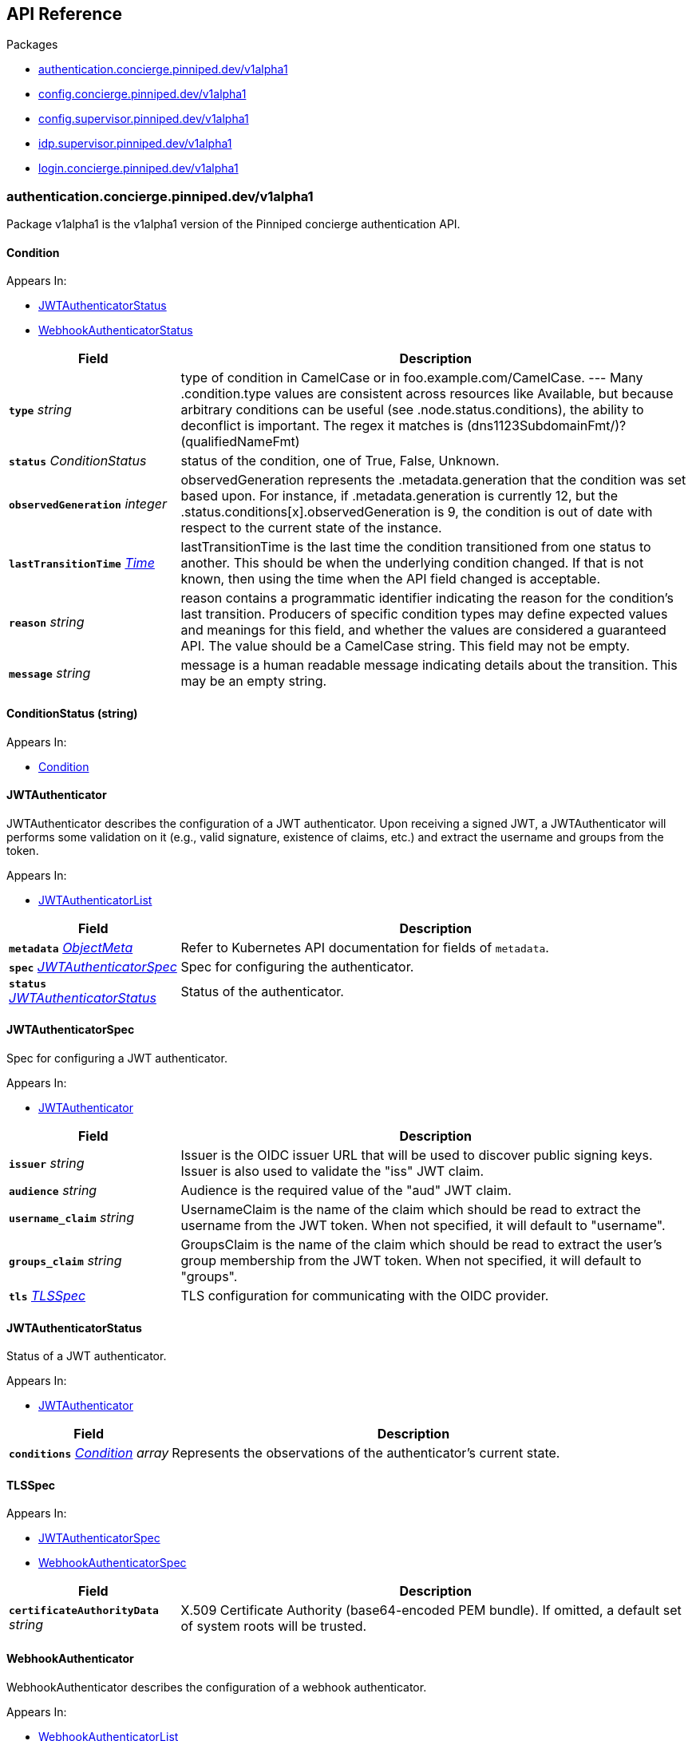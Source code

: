 // Generated documentation. Please do not edit.
:anchor_prefix: k8s-api

[id="{p}-api-reference"]
== API Reference

.Packages
- xref:{anchor_prefix}-authentication-concierge-pinniped-dev-v1alpha1[$$authentication.concierge.pinniped.dev/v1alpha1$$]
- xref:{anchor_prefix}-config-concierge-pinniped-dev-v1alpha1[$$config.concierge.pinniped.dev/v1alpha1$$]
- xref:{anchor_prefix}-config-supervisor-pinniped-dev-v1alpha1[$$config.supervisor.pinniped.dev/v1alpha1$$]
- xref:{anchor_prefix}-idp-supervisor-pinniped-dev-v1alpha1[$$idp.supervisor.pinniped.dev/v1alpha1$$]
- xref:{anchor_prefix}-login-concierge-pinniped-dev-v1alpha1[$$login.concierge.pinniped.dev/v1alpha1$$]


[id="{anchor_prefix}-authentication-concierge-pinniped-dev-v1alpha1"]
=== authentication.concierge.pinniped.dev/v1alpha1

Package v1alpha1 is the v1alpha1 version of the Pinniped concierge authentication API.



[id="{anchor_prefix}-go-pinniped-dev-generated-1-18-apis-concierge-authentication-v1alpha1-condition"]
==== Condition 



.Appears In:
****
- xref:{anchor_prefix}-go-pinniped-dev-generated-1-18-apis-concierge-authentication-v1alpha1-jwtauthenticatorstatus[$$JWTAuthenticatorStatus$$]
- xref:{anchor_prefix}-go-pinniped-dev-generated-1-18-apis-concierge-authentication-v1alpha1-webhookauthenticatorstatus[$$WebhookAuthenticatorStatus$$]
****

[cols="25a,75a", options="header"]
|===
| Field | Description
| *`type`* __string__ | type of condition in CamelCase or in foo.example.com/CamelCase. --- Many .condition.type values are consistent across resources like Available, but because arbitrary conditions can be useful (see .node.status.conditions), the ability to deconflict is important. The regex it matches is (dns1123SubdomainFmt/)?(qualifiedNameFmt)
| *`status`* __ConditionStatus__ | status of the condition, one of True, False, Unknown.
| *`observedGeneration`* __integer__ | observedGeneration represents the .metadata.generation that the condition was set based upon. For instance, if .metadata.generation is currently 12, but the .status.conditions[x].observedGeneration is 9, the condition is out of date with respect to the current state of the instance.
| *`lastTransitionTime`* __link:https://kubernetes.io/docs/reference/generated/kubernetes-api/v1.18/#time-v1-meta[$$Time$$]__ | lastTransitionTime is the last time the condition transitioned from one status to another. This should be when the underlying condition changed.  If that is not known, then using the time when the API field changed is acceptable.
| *`reason`* __string__ | reason contains a programmatic identifier indicating the reason for the condition's last transition. Producers of specific condition types may define expected values and meanings for this field, and whether the values are considered a guaranteed API. The value should be a CamelCase string. This field may not be empty.
| *`message`* __string__ | message is a human readable message indicating details about the transition. This may be an empty string.
|===


[id="{anchor_prefix}-go-pinniped-dev-generated-1-18-apis-concierge-authentication-v1alpha1-conditionstatus"]
==== ConditionStatus (string) 



.Appears In:
****
- xref:{anchor_prefix}-go-pinniped-dev-generated-1-18-apis-concierge-authentication-v1alpha1-condition[$$Condition$$]
****



[id="{anchor_prefix}-go-pinniped-dev-generated-1-18-apis-concierge-authentication-v1alpha1-jwtauthenticator"]
==== JWTAuthenticator 

JWTAuthenticator describes the configuration of a JWT authenticator. 
 Upon receiving a signed JWT, a JWTAuthenticator will performs some validation on it (e.g., valid signature, existence of claims, etc.) and extract the username and groups from the token.

.Appears In:
****
- xref:{anchor_prefix}-go-pinniped-dev-generated-1-18-apis-concierge-authentication-v1alpha1-jwtauthenticatorlist[$$JWTAuthenticatorList$$]
****

[cols="25a,75a", options="header"]
|===
| Field | Description
| *`metadata`* __link:https://kubernetes.io/docs/reference/generated/kubernetes-api/v1.18/#objectmeta-v1-meta[$$ObjectMeta$$]__ | Refer to Kubernetes API documentation for fields of `metadata`.

| *`spec`* __xref:{anchor_prefix}-go-pinniped-dev-generated-1-18-apis-concierge-authentication-v1alpha1-jwtauthenticatorspec[$$JWTAuthenticatorSpec$$]__ | Spec for configuring the authenticator.
| *`status`* __xref:{anchor_prefix}-go-pinniped-dev-generated-1-18-apis-concierge-authentication-v1alpha1-jwtauthenticatorstatus[$$JWTAuthenticatorStatus$$]__ | Status of the authenticator.
|===




[id="{anchor_prefix}-go-pinniped-dev-generated-1-18-apis-concierge-authentication-v1alpha1-jwtauthenticatorspec"]
==== JWTAuthenticatorSpec 

Spec for configuring a JWT authenticator.

.Appears In:
****
- xref:{anchor_prefix}-go-pinniped-dev-generated-1-18-apis-concierge-authentication-v1alpha1-jwtauthenticator[$$JWTAuthenticator$$]
****

[cols="25a,75a", options="header"]
|===
| Field | Description
| *`issuer`* __string__ | Issuer is the OIDC issuer URL that will be used to discover public signing keys. Issuer is also used to validate the "iss" JWT claim.
| *`audience`* __string__ | Audience is the required value of the "aud" JWT claim.
| *`username_claim`* __string__ | UsernameClaim is the name of the claim which should be read to extract the username from the JWT token. When not specified, it will default to "username".
| *`groups_claim`* __string__ | GroupsClaim is the name of the claim which should be read to extract the user's group membership from the JWT token. When not specified, it will default to "groups".
| *`tls`* __xref:{anchor_prefix}-go-pinniped-dev-generated-1-18-apis-concierge-authentication-v1alpha1-tlsspec[$$TLSSpec$$]__ | TLS configuration for communicating with the OIDC provider.
|===


[id="{anchor_prefix}-go-pinniped-dev-generated-1-18-apis-concierge-authentication-v1alpha1-jwtauthenticatorstatus"]
==== JWTAuthenticatorStatus 

Status of a JWT authenticator.

.Appears In:
****
- xref:{anchor_prefix}-go-pinniped-dev-generated-1-18-apis-concierge-authentication-v1alpha1-jwtauthenticator[$$JWTAuthenticator$$]
****

[cols="25a,75a", options="header"]
|===
| Field | Description
| *`conditions`* __xref:{anchor_prefix}-go-pinniped-dev-generated-1-18-apis-concierge-authentication-v1alpha1-condition[$$Condition$$] array__ | Represents the observations of the authenticator's current state.
|===


[id="{anchor_prefix}-go-pinniped-dev-generated-1-18-apis-concierge-authentication-v1alpha1-tlsspec"]
==== TLSSpec 



.Appears In:
****
- xref:{anchor_prefix}-go-pinniped-dev-generated-1-18-apis-concierge-authentication-v1alpha1-jwtauthenticatorspec[$$JWTAuthenticatorSpec$$]
- xref:{anchor_prefix}-go-pinniped-dev-generated-1-18-apis-concierge-authentication-v1alpha1-webhookauthenticatorspec[$$WebhookAuthenticatorSpec$$]
****

[cols="25a,75a", options="header"]
|===
| Field | Description
| *`certificateAuthorityData`* __string__ | X.509 Certificate Authority (base64-encoded PEM bundle). If omitted, a default set of system roots will be trusted.
|===


[id="{anchor_prefix}-go-pinniped-dev-generated-1-18-apis-concierge-authentication-v1alpha1-webhookauthenticator"]
==== WebhookAuthenticator 

WebhookAuthenticator describes the configuration of a webhook authenticator.

.Appears In:
****
- xref:{anchor_prefix}-go-pinniped-dev-generated-1-18-apis-concierge-authentication-v1alpha1-webhookauthenticatorlist[$$WebhookAuthenticatorList$$]
****

[cols="25a,75a", options="header"]
|===
| Field | Description
| *`metadata`* __link:https://kubernetes.io/docs/reference/generated/kubernetes-api/v1.18/#objectmeta-v1-meta[$$ObjectMeta$$]__ | Refer to Kubernetes API documentation for fields of `metadata`.

| *`spec`* __xref:{anchor_prefix}-go-pinniped-dev-generated-1-18-apis-concierge-authentication-v1alpha1-webhookauthenticatorspec[$$WebhookAuthenticatorSpec$$]__ | Spec for configuring the authenticator.
| *`status`* __xref:{anchor_prefix}-go-pinniped-dev-generated-1-18-apis-concierge-authentication-v1alpha1-webhookauthenticatorstatus[$$WebhookAuthenticatorStatus$$]__ | Status of the authenticator.
|===




[id="{anchor_prefix}-go-pinniped-dev-generated-1-18-apis-concierge-authentication-v1alpha1-webhookauthenticatorspec"]
==== WebhookAuthenticatorSpec 

Spec for configuring a webhook authenticator.

.Appears In:
****
- xref:{anchor_prefix}-go-pinniped-dev-generated-1-18-apis-concierge-authentication-v1alpha1-webhookauthenticator[$$WebhookAuthenticator$$]
****

[cols="25a,75a", options="header"]
|===
| Field | Description
| *`endpoint`* __string__ | Webhook server endpoint URL.
| *`tls`* __xref:{anchor_prefix}-go-pinniped-dev-generated-1-18-apis-concierge-authentication-v1alpha1-tlsspec[$$TLSSpec$$]__ | TLS configuration.
|===


[id="{anchor_prefix}-go-pinniped-dev-generated-1-18-apis-concierge-authentication-v1alpha1-webhookauthenticatorstatus"]
==== WebhookAuthenticatorStatus 

Status of a webhook authenticator.

.Appears In:
****
- xref:{anchor_prefix}-go-pinniped-dev-generated-1-18-apis-concierge-authentication-v1alpha1-webhookauthenticator[$$WebhookAuthenticator$$]
****

[cols="25a,75a", options="header"]
|===
| Field | Description
| *`conditions`* __xref:{anchor_prefix}-go-pinniped-dev-generated-1-18-apis-concierge-authentication-v1alpha1-condition[$$Condition$$] array__ | Represents the observations of the authenticator's current state.
|===



[id="{anchor_prefix}-config-concierge-pinniped-dev-v1alpha1"]
=== config.concierge.pinniped.dev/v1alpha1

Package v1alpha1 is the v1alpha1 version of the Pinniped concierge configuration API.



[id="{anchor_prefix}-go-pinniped-dev-generated-1-18-apis-concierge-config-v1alpha1-credentialissuer"]
==== CredentialIssuer 

Describes the configuration status of a Pinniped credential issuer.

.Appears In:
****
- xref:{anchor_prefix}-go-pinniped-dev-generated-1-18-apis-concierge-config-v1alpha1-credentialissuerlist[$$CredentialIssuerList$$]
****

[cols="25a,75a", options="header"]
|===
| Field | Description
| *`metadata`* __link:https://kubernetes.io/docs/reference/generated/kubernetes-api/v1.18/#objectmeta-v1-meta[$$ObjectMeta$$]__ | Refer to Kubernetes API documentation for fields of `metadata`.

| *`status`* __xref:{anchor_prefix}-go-pinniped-dev-generated-1-18-apis-concierge-config-v1alpha1-credentialissuerstatus[$$CredentialIssuerStatus$$]__ | Status of the credential issuer.
|===


[id="{anchor_prefix}-go-pinniped-dev-generated-1-18-apis-concierge-config-v1alpha1-credentialissuerkubeconfiginfo"]
==== CredentialIssuerKubeConfigInfo 



.Appears In:
****
- xref:{anchor_prefix}-go-pinniped-dev-generated-1-18-apis-concierge-config-v1alpha1-credentialissuerstatus[$$CredentialIssuerStatus$$]
****

[cols="25a,75a", options="header"]
|===
| Field | Description
| *`server`* __string__ | The K8s API server URL.
| *`certificateAuthorityData`* __string__ | The K8s API server CA bundle.
|===




[id="{anchor_prefix}-go-pinniped-dev-generated-1-18-apis-concierge-config-v1alpha1-credentialissuerstatus"]
==== CredentialIssuerStatus 

Status of a credential issuer.

.Appears In:
****
- xref:{anchor_prefix}-go-pinniped-dev-generated-1-18-apis-concierge-config-v1alpha1-credentialissuer[$$CredentialIssuer$$]
****

[cols="25a,75a", options="header"]
|===
| Field | Description
| *`strategies`* __xref:{anchor_prefix}-go-pinniped-dev-generated-1-18-apis-concierge-config-v1alpha1-credentialissuerstrategy[$$CredentialIssuerStrategy$$] array__ | List of integration strategies that were attempted by Pinniped.
| *`kubeConfigInfo`* __xref:{anchor_prefix}-go-pinniped-dev-generated-1-18-apis-concierge-config-v1alpha1-credentialissuerkubeconfiginfo[$$CredentialIssuerKubeConfigInfo$$]__ | Information needed to form a valid Pinniped-based kubeconfig using this credential issuer.
|===


[id="{anchor_prefix}-go-pinniped-dev-generated-1-18-apis-concierge-config-v1alpha1-credentialissuerstrategy"]
==== CredentialIssuerStrategy 



.Appears In:
****
- xref:{anchor_prefix}-go-pinniped-dev-generated-1-18-apis-concierge-config-v1alpha1-credentialissuerstatus[$$CredentialIssuerStatus$$]
****

[cols="25a,75a", options="header"]
|===
| Field | Description
| *`type`* __StrategyType__ | Type of integration attempted.
| *`status`* __StrategyStatus__ | Status of the attempted integration strategy.
| *`reason`* __StrategyReason__ | Reason for the current status.
| *`message`* __string__ | Human-readable description of the current status.
| *`lastUpdateTime`* __link:https://kubernetes.io/docs/reference/generated/kubernetes-api/v1.18/#time-v1-meta[$$Time$$]__ | When the status was last checked.
|===



[id="{anchor_prefix}-config-supervisor-pinniped-dev-v1alpha1"]
=== config.supervisor.pinniped.dev/v1alpha1

Package v1alpha1 is the v1alpha1 version of the Pinniped supervisor configuration API.



[id="{anchor_prefix}-go-pinniped-dev-generated-1-18-apis-supervisor-config-v1alpha1-oidcprovider"]
==== OIDCProvider 

OIDCProvider describes the configuration of an OIDC provider.

.Appears In:
****
- xref:{anchor_prefix}-go-pinniped-dev-generated-1-18-apis-supervisor-config-v1alpha1-oidcproviderlist[$$OIDCProviderList$$]
****

[cols="25a,75a", options="header"]
|===
| Field | Description
| *`metadata`* __link:https://kubernetes.io/docs/reference/generated/kubernetes-api/v1.18/#objectmeta-v1-meta[$$ObjectMeta$$]__ | Refer to Kubernetes API documentation for fields of `metadata`.

| *`spec`* __xref:{anchor_prefix}-go-pinniped-dev-generated-1-18-apis-supervisor-config-v1alpha1-oidcproviderspec[$$OIDCProviderSpec$$]__ | Spec of the OIDC provider.
| *`status`* __xref:{anchor_prefix}-go-pinniped-dev-generated-1-18-apis-supervisor-config-v1alpha1-oidcproviderstatus[$$OIDCProviderStatus$$]__ | Status of the OIDC provider.
|===




[id="{anchor_prefix}-go-pinniped-dev-generated-1-18-apis-supervisor-config-v1alpha1-oidcproviderspec"]
==== OIDCProviderSpec 

OIDCProviderSpec is a struct that describes an OIDC Provider.

.Appears In:
****
- xref:{anchor_prefix}-go-pinniped-dev-generated-1-18-apis-supervisor-config-v1alpha1-oidcprovider[$$OIDCProvider$$]
****

[cols="25a,75a", options="header"]
|===
| Field | Description
| *`issuer`* __string__ | Issuer is the OIDC Provider's issuer, per the OIDC Discovery Metadata document, as well as the identifier that it will use for the iss claim in issued JWTs. This field will also be used as the base URL for any endpoints used by the OIDC Provider (e.g., if your issuer is https://example.com/foo, then your authorization endpoint will look like https://example.com/foo/some/path/to/auth/endpoint). 
 See https://openid.net/specs/openid-connect-discovery-1_0.html#rfc.section.3 for more information.
| *`tls`* __xref:{anchor_prefix}-go-pinniped-dev-generated-1-18-apis-supervisor-config-v1alpha1-oidcprovidertlsspec[$$OIDCProviderTLSSpec$$]__ | TLS configures how this OIDCProvider is served over Transport Layer Security (TLS).
|===


[id="{anchor_prefix}-go-pinniped-dev-generated-1-18-apis-supervisor-config-v1alpha1-oidcproviderstatus"]
==== OIDCProviderStatus 

OIDCProviderStatus is a struct that describes the actual state of an OIDC Provider.

.Appears In:
****
- xref:{anchor_prefix}-go-pinniped-dev-generated-1-18-apis-supervisor-config-v1alpha1-oidcprovider[$$OIDCProvider$$]
****

[cols="25a,75a", options="header"]
|===
| Field | Description
| *`status`* __OIDCProviderStatusCondition__ | Status holds an enum that describes the state of this OIDC Provider. Note that this Status can represent success or failure.
| *`message`* __string__ | Message provides human-readable details about the Status.
| *`lastUpdateTime`* __link:https://kubernetes.io/docs/reference/generated/kubernetes-api/v1.18/#time-v1-meta[$$Time$$]__ | LastUpdateTime holds the time at which the Status was last updated. It is a pointer to get around some undesirable behavior with respect to the empty metav1.Time value (see https://github.com/kubernetes/kubernetes/issues/86811).
| *`jwksSecret`* __link:https://kubernetes.io/docs/reference/generated/kubernetes-api/v1.18/#localobjectreference-v1-core[$$LocalObjectReference$$]__ | JWKSSecret holds the name of the secret in which this OIDC Provider's signing/verification keys are stored. If it is empty, then the signing/verification keys are either unknown or they don't exist.
|===


[id="{anchor_prefix}-go-pinniped-dev-generated-1-18-apis-supervisor-config-v1alpha1-oidcprovidertlsspec"]
==== OIDCProviderTLSSpec 

OIDCProviderTLSSpec is a struct that describes the TLS configuration for an OIDC Provider.

.Appears In:
****
- xref:{anchor_prefix}-go-pinniped-dev-generated-1-18-apis-supervisor-config-v1alpha1-oidcproviderspec[$$OIDCProviderSpec$$]
****

[cols="25a,75a", options="header"]
|===
| Field | Description
| *`secretName`* __string__ | SecretName is an optional name of a Secret in the same namespace, of type `kubernetes.io/tls`, which contains the TLS serving certificate for the HTTPS endpoints served by this OIDCProvider. When provided, the TLS Secret named here must contain keys named `tls.crt` and `tls.key` that contain the certificate and private key to use for TLS. 
 Server Name Indication (SNI) is an extension to the Transport Layer Security (TLS) supported by all major browsers. 
 SecretName is required if you would like to use different TLS certificates for issuers of different hostnames. SNI requests do not include port numbers, so all issuers with the same DNS hostname must use the same SecretName value even if they have different port numbers. 
 SecretName is not required when you would like to use only the HTTP endpoints (e.g. when terminating TLS at an Ingress). It is also not required when you would like all requests to this OIDC Provider's HTTPS endpoints to use the default TLS certificate, which is configured elsewhere. 
 When your Issuer URL's host is an IP address, then this field is ignored. SNI does not work for IP addresses.
|===



[id="{anchor_prefix}-idp-supervisor-pinniped-dev-v1alpha1"]
=== idp.supervisor.pinniped.dev/v1alpha1

Package v1alpha1 is the v1alpha1 version of the Pinniped supervisor identity provider (IDP) API.



[id="{anchor_prefix}-go-pinniped-dev-generated-1-18-apis-supervisor-idp-v1alpha1-condition"]
==== Condition 

Condition status of a resource (mirrored from the metav1.Condition type added in Kubernetes 1.19). In a future API version we can switch to using the upstream type. See https://github.com/kubernetes/apimachinery/blob/v0.19.0/pkg/apis/meta/v1/types.go#L1353-L1413.

.Appears In:
****
- xref:{anchor_prefix}-go-pinniped-dev-generated-1-18-apis-supervisor-idp-v1alpha1-upstreamoidcproviderstatus[$$UpstreamOIDCProviderStatus$$]
****

[cols="25a,75a", options="header"]
|===
| Field | Description
| *`type`* __string__ | type of condition in CamelCase or in foo.example.com/CamelCase. --- Many .condition.type values are consistent across resources like Available, but because arbitrary conditions can be useful (see .node.status.conditions), the ability to deconflict is important. The regex it matches is (dns1123SubdomainFmt/)?(qualifiedNameFmt)
| *`status`* __ConditionStatus__ | status of the condition, one of True, False, Unknown.
| *`observedGeneration`* __integer__ | observedGeneration represents the .metadata.generation that the condition was set based upon. For instance, if .metadata.generation is currently 12, but the .status.conditions[x].observedGeneration is 9, the condition is out of date with respect to the current state of the instance.
| *`lastTransitionTime`* __link:https://kubernetes.io/docs/reference/generated/kubernetes-api/v1.18/#time-v1-meta[$$Time$$]__ | lastTransitionTime is the last time the condition transitioned from one status to another. This should be when the underlying condition changed.  If that is not known, then using the time when the API field changed is acceptable.
| *`reason`* __string__ | reason contains a programmatic identifier indicating the reason for the condition's last transition. Producers of specific condition types may define expected values and meanings for this field, and whether the values are considered a guaranteed API. The value should be a CamelCase string. This field may not be empty.
| *`message`* __string__ | message is a human readable message indicating details about the transition. This may be an empty string.
|===


[id="{anchor_prefix}-go-pinniped-dev-generated-1-18-apis-supervisor-idp-v1alpha1-oidcauthorizationconfig"]
==== OIDCAuthorizationConfig 

OIDCAuthorizationConfig provides information about how to form the OAuth2 authorization request parameters.

.Appears In:
****
- xref:{anchor_prefix}-go-pinniped-dev-generated-1-18-apis-supervisor-idp-v1alpha1-upstreamoidcproviderspec[$$UpstreamOIDCProviderSpec$$]
****

[cols="25a,75a", options="header"]
|===
| Field | Description
| *`additionalScopes`* __string array__ | AdditionalScopes are the scopes in addition to "openid" that will be requested as part of the authorization request flow with an OIDC identity provider. By default only the "openid" scope will be requested.
|===


[id="{anchor_prefix}-go-pinniped-dev-generated-1-18-apis-supervisor-idp-v1alpha1-oidcclaims"]
==== OIDCClaims 

OIDCClaims provides a mapping from upstream claims into identities.

.Appears In:
****
- xref:{anchor_prefix}-go-pinniped-dev-generated-1-18-apis-supervisor-idp-v1alpha1-upstreamoidcproviderspec[$$UpstreamOIDCProviderSpec$$]
****

[cols="25a,75a", options="header"]
|===
| Field | Description
| *`groups`* __string__ | Groups provides the name of the token claim that will be used to ascertain the groups to which an identity belongs.
| *`username`* __string__ | Username provides the name of the token claim that will be used to ascertain an identity's username.
|===


[id="{anchor_prefix}-go-pinniped-dev-generated-1-18-apis-supervisor-idp-v1alpha1-oidcclient"]
==== OIDCClient 

OIDCClient contains information about an OIDC client (e.g., client ID and client secret).

.Appears In:
****
- xref:{anchor_prefix}-go-pinniped-dev-generated-1-18-apis-supervisor-idp-v1alpha1-upstreamoidcproviderspec[$$UpstreamOIDCProviderSpec$$]
****

[cols="25a,75a", options="header"]
|===
| Field | Description
| *`secretName`* __string__ | SecretName contains the name of a namespace-local Secret object that provides the clientID and clientSecret for an OIDC client. If only the SecretName is specified in an OIDCClient struct, then it is expected that the Secret is of type "secrets.pinniped.dev/oidc" with keys "clientID" and "clientSecret".
|===


[id="{anchor_prefix}-go-pinniped-dev-generated-1-18-apis-supervisor-idp-v1alpha1-tlsspec"]
==== TLSSpec 

Configuration for TLS parameters related to identity provider integration.

.Appears In:
****
- xref:{anchor_prefix}-go-pinniped-dev-generated-1-18-apis-supervisor-idp-v1alpha1-upstreamoidcproviderspec[$$UpstreamOIDCProviderSpec$$]
****

[cols="25a,75a", options="header"]
|===
| Field | Description
| *`certificateAuthorityData`* __string__ | X.509 Certificate Authority (base64-encoded PEM bundle). If omitted, a default set of system roots will be trusted.
|===


[id="{anchor_prefix}-go-pinniped-dev-generated-1-18-apis-supervisor-idp-v1alpha1-upstreamoidcprovider"]
==== UpstreamOIDCProvider 

UpstreamOIDCProvider describes the configuration of an upstream OpenID Connect identity provider.

.Appears In:
****
- xref:{anchor_prefix}-go-pinniped-dev-generated-1-18-apis-supervisor-idp-v1alpha1-upstreamoidcproviderlist[$$UpstreamOIDCProviderList$$]
****

[cols="25a,75a", options="header"]
|===
| Field | Description
| *`metadata`* __link:https://kubernetes.io/docs/reference/generated/kubernetes-api/v1.18/#objectmeta-v1-meta[$$ObjectMeta$$]__ | Refer to Kubernetes API documentation for fields of `metadata`.

| *`spec`* __xref:{anchor_prefix}-go-pinniped-dev-generated-1-18-apis-supervisor-idp-v1alpha1-upstreamoidcproviderspec[$$UpstreamOIDCProviderSpec$$]__ | Spec for configuring the identity provider.
| *`status`* __xref:{anchor_prefix}-go-pinniped-dev-generated-1-18-apis-supervisor-idp-v1alpha1-upstreamoidcproviderstatus[$$UpstreamOIDCProviderStatus$$]__ | Status of the identity provider.
|===




[id="{anchor_prefix}-go-pinniped-dev-generated-1-18-apis-supervisor-idp-v1alpha1-upstreamoidcproviderspec"]
==== UpstreamOIDCProviderSpec 

Spec for configuring an OIDC identity provider.

.Appears In:
****
- xref:{anchor_prefix}-go-pinniped-dev-generated-1-18-apis-supervisor-idp-v1alpha1-upstreamoidcprovider[$$UpstreamOIDCProvider$$]
****

[cols="25a,75a", options="header"]
|===
| Field | Description
| *`issuer`* __string__ | Issuer is the issuer URL of this OIDC identity provider, i.e., where to fetch /.well-known/openid-configuration.
| *`tls`* __xref:{anchor_prefix}-go-pinniped-dev-generated-1-18-apis-supervisor-idp-v1alpha1-tlsspec[$$TLSSpec$$]__ | TLS configuration for discovery/JWKS requests to the issuer.
| *`authorizationConfig`* __xref:{anchor_prefix}-go-pinniped-dev-generated-1-18-apis-supervisor-idp-v1alpha1-oidcauthorizationconfig[$$OIDCAuthorizationConfig$$]__ | AuthorizationConfig holds information about how to form the OAuth2 authorization request parameters to be used with this OIDC identity provider.
| *`claims`* __xref:{anchor_prefix}-go-pinniped-dev-generated-1-18-apis-supervisor-idp-v1alpha1-oidcclaims[$$OIDCClaims$$]__ | Claims provides the names of token claims that will be used when inspecting an identity from this OIDC identity provider.
| *`client`* __xref:{anchor_prefix}-go-pinniped-dev-generated-1-18-apis-supervisor-idp-v1alpha1-oidcclient[$$OIDCClient$$]__ | OIDCClient contains OIDC client information to be used used with this OIDC identity provider.
|===


[id="{anchor_prefix}-go-pinniped-dev-generated-1-18-apis-supervisor-idp-v1alpha1-upstreamoidcproviderstatus"]
==== UpstreamOIDCProviderStatus 

Status of an OIDC identity provider.

.Appears In:
****
- xref:{anchor_prefix}-go-pinniped-dev-generated-1-18-apis-supervisor-idp-v1alpha1-upstreamoidcprovider[$$UpstreamOIDCProvider$$]
****

[cols="25a,75a", options="header"]
|===
| Field | Description
| *`phase`* __UpstreamOIDCProviderPhase__ | Phase summarizes the overall status of the UpstreamOIDCProvider.
| *`conditions`* __xref:{anchor_prefix}-go-pinniped-dev-generated-1-18-apis-supervisor-idp-v1alpha1-condition[$$Condition$$]__ | Represents the observations of an identity provider's current state.
|===



[id="{anchor_prefix}-login-concierge-pinniped-dev-v1alpha1"]
=== login.concierge.pinniped.dev/v1alpha1

Package v1alpha1 is the v1alpha1 version of the Pinniped login API.



[id="{anchor_prefix}-go-pinniped-dev-generated-1-18-apis-concierge-login-v1alpha1-clustercredential"]
==== ClusterCredential 

ClusterCredential is the cluster-specific credential returned on a successful credential request. It contains either a valid bearer token or a valid TLS certificate and corresponding private key for the cluster.

.Appears In:
****
- xref:{anchor_prefix}-go-pinniped-dev-generated-1-18-apis-concierge-login-v1alpha1-tokencredentialrequeststatus[$$TokenCredentialRequestStatus$$]
****

[cols="25a,75a", options="header"]
|===
| Field | Description
| *`expirationTimestamp`* __link:https://kubernetes.io/docs/reference/generated/kubernetes-api/v1.18/#time-v1-meta[$$Time$$]__ | ExpirationTimestamp indicates a time when the provided credentials expire.
| *`token`* __string__ | Token is a bearer token used by the client for request authentication.
| *`clientCertificateData`* __string__ | PEM-encoded client TLS certificates (including intermediates, if any).
| *`clientKeyData`* __string__ | PEM-encoded private key for the above certificate.
|===


[id="{anchor_prefix}-go-pinniped-dev-generated-1-18-apis-concierge-login-v1alpha1-tokencredentialrequest"]
==== TokenCredentialRequest 

TokenCredentialRequest submits an IDP-specific credential to Pinniped in exchange for a cluster-specific credential.

.Appears In:
****
- xref:{anchor_prefix}-go-pinniped-dev-generated-1-18-apis-concierge-login-v1alpha1-tokencredentialrequestlist[$$TokenCredentialRequestList$$]
****

[cols="25a,75a", options="header"]
|===
| Field | Description
| *`metadata`* __link:https://kubernetes.io/docs/reference/generated/kubernetes-api/v1.18/#objectmeta-v1-meta[$$ObjectMeta$$]__ | Refer to Kubernetes API documentation for fields of `metadata`.

| *`spec`* __xref:{anchor_prefix}-go-pinniped-dev-generated-1-18-apis-concierge-login-v1alpha1-tokencredentialrequestspec[$$TokenCredentialRequestSpec$$]__ | 
| *`status`* __xref:{anchor_prefix}-go-pinniped-dev-generated-1-18-apis-concierge-login-v1alpha1-tokencredentialrequeststatus[$$TokenCredentialRequestStatus$$]__ | 
|===




[id="{anchor_prefix}-go-pinniped-dev-generated-1-18-apis-concierge-login-v1alpha1-tokencredentialrequestspec"]
==== TokenCredentialRequestSpec 

TokenCredentialRequestSpec is the specification of a TokenCredentialRequest, expected on requests to the Pinniped API.

.Appears In:
****
- xref:{anchor_prefix}-go-pinniped-dev-generated-1-18-apis-concierge-login-v1alpha1-tokencredentialrequest[$$TokenCredentialRequest$$]
****

[cols="25a,75a", options="header"]
|===
| Field | Description
| *`token`* __string__ | Bearer token supplied with the credential request.
| *`authenticator`* __link:https://kubernetes.io/docs/reference/generated/kubernetes-api/v1.18/#typedlocalobjectreference-v1-core[$$TypedLocalObjectReference$$]__ | Reference to an authenticator which can validate this credential request.
|===


[id="{anchor_prefix}-go-pinniped-dev-generated-1-18-apis-concierge-login-v1alpha1-tokencredentialrequeststatus"]
==== TokenCredentialRequestStatus 

TokenCredentialRequestStatus is the status of a TokenCredentialRequest, returned on responses to the Pinniped API.

.Appears In:
****
- xref:{anchor_prefix}-go-pinniped-dev-generated-1-18-apis-concierge-login-v1alpha1-tokencredentialrequest[$$TokenCredentialRequest$$]
****

[cols="25a,75a", options="header"]
|===
| Field | Description
| *`credential`* __xref:{anchor_prefix}-go-pinniped-dev-generated-1-18-apis-concierge-login-v1alpha1-clustercredential[$$ClusterCredential$$]__ | A Credential will be returned for a successful credential request.
| *`message`* __string__ | An error message will be returned for an unsuccessful credential request.
|===


